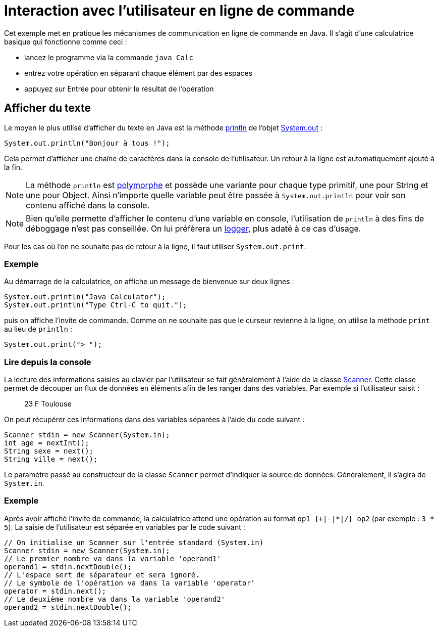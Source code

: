 = Interaction avec l'utilisateur en ligne de commande
ifdef::env-github[]
:tip-caption: :bulb:
:note-caption: :information_source:
:important-caption: :heavy_exclamation_mark:
:caution-caption: :fire:
:warning-caption: :warning:
endif::[]

Cet exemple met en pratique les mécanismes de communication en ligne de commande en Java. Il s'agit d'une calculatrice basique qui fonctionne comme ceci :

- lancez le programme via la commande `java Calc`
- entrez votre opération en séparant chaque élément par des espaces
- appuyez sur Entrée pour obtenir le résultat de l'opération

== Afficher du texte

Le moyen le plus utilisé d'afficher du texte en Java est la méthode https://docs.oracle.com/javase/7/docs/api/java/io/PrintStream.html#println(java.lang.String)[println] de l'objet https://docs.oracle.com/javase/7/docs/api/java/lang/System.html#out[System.out] :

[source, java]
----
System.out.println("Bonjour à tous !");
----

Cela permet d'afficher une chaîne de caractères dans la console de l'utilisateur. Un retour à la ligne est automatiquement ajouté à la fin.

NOTE: La méthode `println` est https://fr.wikipedia.org/wiki/Surcharge_(programmation_informatique)[polymorphe] et possède une variante pour chaque type primitif, une pour String et une pour Object. Ainsi n'importe quelle variable peut être passée à `System.out.println` pour voir son contenu affiché dans la console.

NOTE: Bien qu'elle permette d'afficher le contenu d'une variable en console, l'utilisation de `println` à des fins de déboggage n'est pas conseillée. On lui préfèrera un https://docs.oracle.com/javase/7/docs/api/java/util/logging/Logger.html[logger], plus adaté à ce cas d'usage.

Pour les cas où l'on ne souhaite pas de retour à la ligne, il faut utiliser `System.out.print`.

=== Exemple
Au démarrage de la calculatrice, on affiche un message de bienvenue sur deux lignes :

[source, java]
----
System.out.println("Java Calculator");
System.out.println("Type Ctrl-C to quit.");
----

puis on affiche l'invite de commande. Comme on ne souhaite pas que le curseur revienne à la ligne, on utilise la méthode `print` au lieu de `println` :

[source, java]
----
System.out.print("> ");
----

=== Lire depuis la console

La lecture des informations saisies au clavier par l'utilisateur se fait généralement à l'aide de la classe https://docs.oracle.com/javase/7/docs/api/java/util/Scanner.html[Scanner]. Cette classe permet de découper un flux de données en éléments afin de les ranger dans des variables. Par exemple si l'utilisateur saisit :

____
23 F Toulouse
____

On peut récupérer ces informations dans des variables séparées à l'aide du code suivant :

[source, java]
----
Scanner stdin = new Scanner(System.in);
int age = nextInt();
String sexe = next();
String ville = next();
----

Le paramètre passé au constructeur de la classe `Scanner` permet d'indiquer la source de données. Généralement, il s'agira de `System.in`.

=== Exemple
Après avoir affiché l'invite de commande, la calculatrice attend une opération au format `op1 {+|-|*|/} op2` (par exemple : `3 * 5`). La saisie de l'utilisateur est séparée en variables par le code suivant :

[source, java]
----
// On initialise un Scanner sur l'entrée standard (System.in)
Scanner stdin = new Scanner(System.in);
// Le premier nombre va dans la variable 'operand1'
operand1 = stdin.nextDouble();
// L'espace sert de séparateur et sera ignoré.
// Le symbole de l'opération va dans la variable 'operator'
operator = stdin.next();
// Le deuxième nombre va dans la variable 'operand2'
operand2 = stdin.nextDouble();
----

